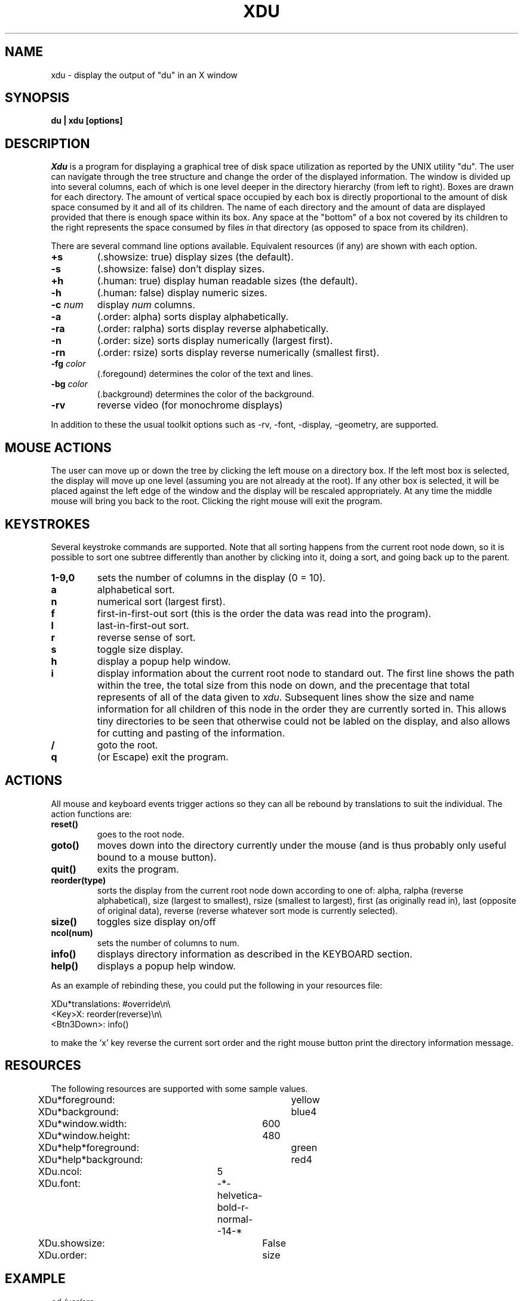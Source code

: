 .TH XDU 1 X11
.SH NAME
xdu \- display the output of "du" in an X window
.SH SYNOPSIS
.B du \|| xdu [options]
.SH DESCRIPTION
.I Xdu
is a program for displaying a graphical tree of disk space
utilization as reported by the UNIX utility "du".  The
user can navigate through the tree structure and change
the order of the displayed information.  The window
is divided up into several columns, each of which is one level
deeper in the directory hierarchy (from left to right).  Boxes
are drawn for each directory.  The amount of vertical space
occupied by each box is directly proportional to the amount of
disk space consumed by it and all of its children.  The name of
each directory and the amount of data are displayed provided
that there is enough space within its box.  Any space at the
"bottom" of a box not covered by its children to the right
represents the space consumed by files \fIin\fR that directory
(as opposed to space from its children).
.PP
There are several command line options available.  Equivalent
resources (if any) are shown with each option.
.TP
.B \+s
(.showsize: true)
display sizes (the default).
.TP
.B \-s
(.showsize: false)
don't display sizes.
.TP
.B \+h
(.human: true)
display human readable sizes (the default).
.TP
.B \-h
(.human: false)
display numeric sizes.
.TP
.BI \-c " num"
display \fInum\fR columns.
.TP
.B \-a
(.order: alpha)
sorts display alphabetically.
.TP
.B \-ra
(.order: ralpha)
sorts display reverse alphabetically.
.TP
.B \-n
(.order: size)
sorts display numerically (largest first).
.TP
.B \-rn
(.order: rsize)
sorts display reverse numerically (smallest first).
.TP
.BI \-fg " color"
(.foregound)
determines the color of the text and lines.
.TP
.BI \-bg " color"
(.background)
determines the color of the background.
.TP
.B \-rv
reverse video (for monochrome displays)
.PP
In addition to these the usual toolkit options such as
\-rv, \-font, \-display, \-geometry, are supported.
.SH MOUSE ACTIONS
The user can move up or down the tree by clicking the left mouse on
a directory box.  If the left most box is selected, the display will
move up one level (assuming you are not already at the root).  If any
other box is selected, it will be placed against the left edge of the
window and the display will be rescaled appropriately.
At any time the middle mouse will bring you back to the root.
Clicking the right mouse will exit the program.
.SH KEYSTROKES
Several keystroke commands are supported.  Note that all sorting happens
from the current root node down, so it is possible to sort one subtree
differently than another by clicking into it, doing a sort, and going
back up to the parent.
.TP
.B 1-9,0
sets the number of columns in the display (0 = 10).
.TP
.B a
alphabetical sort.
.TP
.B n
numerical sort (largest first).
.TP
.B f
first-in-first-out sort (this is the order the
data was read into the program).
.TP
.B l
last-in-first-out sort.
.TP
.B r
reverse sense of sort.
.TP
.B s
toggle size display.
.TP
.B h
display a popup help window.
.TP
.B i
display information about the current root node to standard out.
The first line shows the path within the tree, the total size
from this node on down, and the precentage that total represents
of all of the data given to \fIxdu\fR.  Subsequent lines show the
size and name information for all children of this node in the
order they are currently sorted in.  This allows tiny directories
to be seen that otherwise could not be labled on the display,
and also allows for cutting and pasting of the information.
.TP
.B /
goto the root.
.TP
.B q
(or Escape)
exit the program.
.SH ACTIONS
All mouse and keyboard events trigger actions so they can all
be rebound by translations to suit the individual.  The action
functions are:
.TP
.B reset()
goes to the root node.
.TP
.B goto()
moves down into the directory currently under the mouse
(and is thus probably only useful bound to a mouse button).
.TP
.B quit()
exits the program.
.TP
.B reorder(type)
sorts the display from the current root node down according to
one of: alpha, ralpha (reverse alphabetical), size (largest to
smallest), rsize (smallest to largest), first (as originally read
in), last (opposite of original data), reverse (reverse whatever
sort mode is currently selected).
.TP
.B size()
toggles size display on/off
.TP
.B ncol(num)
sets the number of columns to num.
.TP
.B info()
displays directory information as described in the KEYBOARD section.
.TP
.B help()
displays a popup help window.
.PP
As an example of rebinding these, you could put the following
in your resources file:
.sp
.nf
XDu*translations: #override\\n\\
          <Key>X: reorder(reverse)\\n\\
      <Btn3Down>: info()
.fi
.sp
to make the 'x' key reverse the current sort order and the right
mouse button print the directory information message.
.SH RESOURCES
The following resources are supported with some sample values.
.PP
.nf
XDu*foreground:		yellow
XDu*background:		blue4
XDu*window.width:	600
XDu*window.height:	480
XDu*help*foreground:	green
XDu*help*background:	red4
XDu.ncol:		5
XDu.font:		-*-helvetica-bold-r-normal--14-*
XDu.showsize:		False
XDu.order:		size
.fi
.SH EXAMPLE
.I
cd /usr/src
.br
.I
du > /tmp/du.out
.br
.I
xdu \-n /tmp/du.out
.SH BUGS
On some machines keyboard input may not be accepted by xdu until
the mouse is moved out of and back into the window.  I have been
told that putting the following in your resources file may fix
this.
.sp
.nf
<window manager name>.FocusLenience: True
.fi
.SH "SEE ALSO"
du(1)
.SH AUTHOR
Phillip C. Dykstra
.br
<phil@arl.army.mil>
